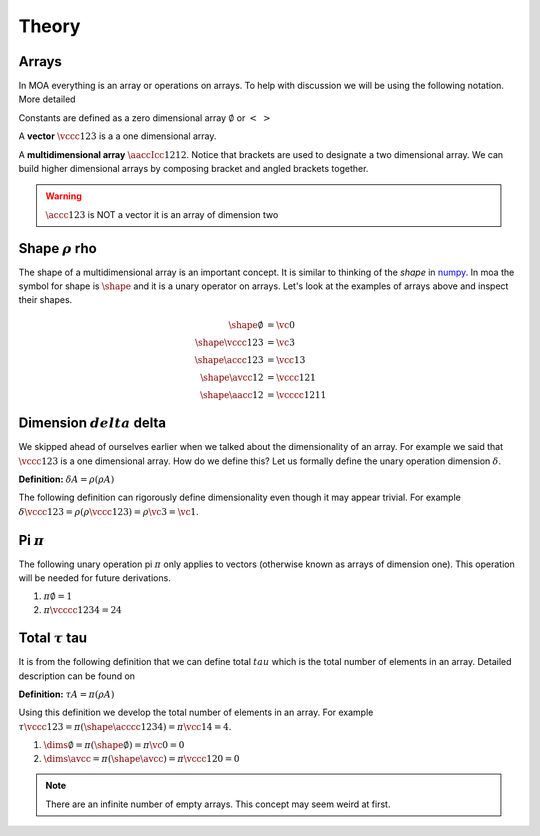 Theory
======

Arrays
^^^^^^

In MOA everything is an array or operations on arrays. To help with
discussion we will be using the following notation. More detailed

Constants are defined as a zero dimensional array :math:`\emptyset` or :math:`< \;\; >`

A **vector** :math:`\vccc123` is a a one dimensional array.

A **multidimensional array** :math:`\aaccIcc1212`. Notice that
brackets are used to designate a two dimensional array. We can build
higher dimensional arrays by composing bracket and angled brackets
together.

.. warning::

   :math:`\accc123` is NOT a vector it is an array of dimension two

Shape :math:`\rho` rho
^^^^^^^^^^^^^^^^^^^^^^

The shape of a multidimensional array is an important concept. It is
similar to thinking of the `shape` in `numpy
<https://docs.scipy.org/doc/numpy/reference/generated/numpy.ndarray.shape.html>`_. In
moa the symbol for shape is :math:`\shape` and it is a unary operator on
arrays. Let's look at the examples of arrays above and inspect their
shapes.

.. math::

   \begin{align}
     \shape \emptyset & = \vc0     \\
     \shape \vccc123 & = \vc3      \\
     \shape \accc123 & = \vcc13    \\
     \shape \avcc12 & = \vccc121   \\
     \shape \aacc12 & = \vcccc1211
   \end{align}

Dimension :math:`delta` delta
^^^^^^^^^^^^^^^^^^^^^^^^^^^^^

We skipped ahead of ourselves earlier when we talked about the
dimensionality of an array. For example we said that :math:`\vccc123`
is a one dimensional array. How do we define this? Let us formally
define the unary operation dimension :math:`\delta`.

**Definition:** :math:`\delta A = \rho ( \rho A )`

The following definition can rigorously define dimensionality even
though it may appear trivial. For example :math:`\delta \vccc123 =
\rho ( \rho \vccc123 ) = \rho \vc3 = \vc1`.

Pi :math:`\pi`
^^^^^^^^^^^^^^

The following unary operation pi :math:`\pi` only applies to vectors
(otherwise known as arrays of dimension one). This operation will be
needed for future derivations.

1. :math:`\pi \emptyset = 1`

2. :math:`\pi \vcccc1234 = 24`

Total :math:`\tau` tau
^^^^^^^^^^^^^^^^^^^^^^

It is from the following definition that we can define total
:math:`tau` which is the total number of elements in an array. Detailed description can be found on

**Definition:** :math:`\tau A = \pi ( \rho A )`

Using this definition we develop the total number of elements in an
array. For example :math:`\tau \vccc123 = \pi ( \shape \acccc1234 ) =
\pi \vcc14 = 4`.

1. :math:`\dims \emptyset = \pi ( \shape \emptyset ) = \pi \vc0 = 0`

2. :math:`\dims \avcc{}{} = \pi ( \shape \avcc{}{} ) = \pi \vccc120 = 0`

.. note::

   There are an infinite number of empty arrays. This concept may seem
   weird at first.
